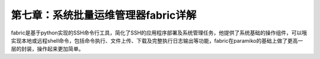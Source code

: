 第七章：系统批量运维管理器fabric详解
=======================================================================


fabric是基于python实现的SSH命令行工具，简化了SSH的应用程序部署及系统管理任务，他提供了系统基础的操作组件，可以哦实现本地或远程shell命令，包括命令执行、文件上传、下载及完整执行日志输出等功能，fabric在paramiko的基础上做了更高一层的封装，操作起来更加简单。


